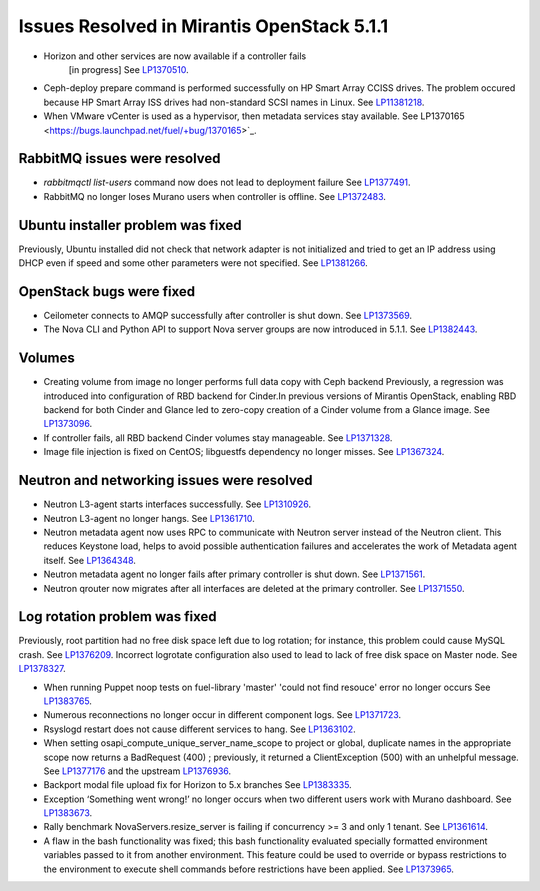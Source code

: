 

Issues Resolved in Mirantis OpenStack 5.1.1
===========================================

* Horizon and other services are now available if a controller fails
   [in progress]
   See `LP1370510 <https://bugs.launchpad.net/fuel/+bug/1370510>`_.

* Ceph-deploy prepare command is performed successfully on HP Smart Array CCISS drives.
  The problem occured because HP Smart Array ISS drives had non-standard SCSI names in Linux.
  See `LP11381218 <https://bugs.launchpad.net/bugs/1381218>`_.

* When VMware vCenter is used
  as a hypervisor, then metadata services stay available.
  See LP1370165 <https://bugs.launchpad.net/fuel/+bug/1370165>`_.

RabbitMQ issues were resolved
-----------------------------

* *rabbitmqctl list-users* command now does not lead to deployment failure
  See `LP1377491 <https://bugs.launchpad.net/bugs/1377491>`_.

* RabbitMQ no longer loses Murano users when controller is offline.
  See `LP1372483 <https://bugs.launchpad.net/bugs/1372483>`_.


Ubuntu installer problem was fixed
----------------------------------
Previously, Ubuntu installed did not check that network adapter is not initialized
and tried to get an IP address using DHCP even if speed and some other parameters
were not specified.
See `LP1381266 <https://bugs.launchpad.net/bugs/1381266>`_.

OpenStack bugs were fixed
-------------------------

* Ceilometer connects to AMQP successfully after controller is shut down.
  See `LP1373569 <https://bugs.launchpad.net/bugs/1373569>`_.

* The Nova CLI and Python API to support Nova server groups are now introduced
  in 5.1.1. See `LP1382443 <https://bugs.launchpad.net/fuel/+bug/1382443>`_.

Volumes
-------

* Creating volume from image no longer performs full data copy with Ceph backend
  Previously, a regression was introduced into configuration of RBD backend for Cinder.In
  previous versions of Mirantis OpenStack, enabling RBD backend for both Cinder
  and Glance led to zero-copy creation of a Cinder volume from a Glance image.
  See `LP1373096 <https://bugs.launchpad.net/bugs/1373096>`_.

* If controller fails, all RBD backend Cinder volumes stay manageable.
  See `LP1371328 <https://bugs.launchpad.net/fuel/+bug/1371328>`_.

* Image file injection is fixed on CentOS; libguestfs dependency no longer misses.
  See `LP1367324 <https://bugs.launchpad.net/fuel/+bug/1367324>`_.

Neutron and networking issues were resolved
-------------------------------------------

* Neutron L3-agent starts interfaces successfully.
  See `LP1310926 <https://bugs.launchpad.net/fuel/+bug/1310926>`_.

* Neutron L3-agent no longer hangs.
  See `LP1361710 <https://bugs.launchpad.net/fuel/+bug/1361710>`_.

* Neutron metadata agent now uses RPC to communicate with Neutron server instead
  of the Neutron client. This reduces Keystone load, helps to avoid
  possible authentication failures and accelerates the work of Metadata
  agent itself. See `LP1364348 <https://bugs.launchpad.net/fuel/+bug/1364348>`_.

* Neutron metadata agent no longer fails after primary controller is shut down.
  See `LP1371561 <https://bugs.launchpad.net/fuel/+bug/1371561>`_.

* Neutron qrouter now migrates after all interfaces
  are deleted at the primary controller.
  See `LP1371550 <https://bugs.launchpad.net/fuel/+bug/1371550>`_.

Log rotation problem was fixed
------------------------------

Previously, root partition had no free disk space left due to log rotation;
for instance, this problem could cause MySQL crash.
See `LP1376209 <https://bugs.launchpad.net/fuel/+bug/1376209>`_.
Incorrect logrotate configuration also used to lead to lack of free disk space on Master node.
See `LP1378327 <https://bugs.launchpad.net/fuel/+bug/1378327>`_.

* When running Puppet noop tests on fuel-library 'master'
  'could not find resouce' error no longer occurs
  See `LP1383765 <https://bugs.launchpad.net/fuel/+bug/1383765>`_.

* Numerous reconnections no longer occur in different component logs.
  See `LP1371723 <https://bugs.launchpad.net/fuel/+bug/1371723>`_.

* Rsyslogd restart does not cause different services to hang.
  See `LP1363102 <https://bugs.launchpad.net/fuel/+bug/1363102>`_.

* When setting osapi_compute_unique_server_name_scope to project or global,
  duplicate names in the appropriate scope now returns a BadRequest (400) ; previously,
  it returned a ClientException (500) with an unhelpful message.
  See `LP1377176 <https://bugs.launchpad.net/fuel/+bug/1377176>`_ and the upstream
  `LP1376936 <https://bugs.launchpad.net/fuel/+bug/1376936>`_.

* Backport modal file upload fix for Horizon to 5.x branches
  See `LP1383335 <https://bugs.launchpad.net/fuel/+bug/1383335>`_.

* Exception ‘Something went wrong!’ no longer occurs
  when two different users work with Murano dashboard.
  See `LP1383673 <https://bugs.launchpad.net/fuel/+bug/1383673>`_.

* Rally benchmark NovaServers.resize_server is failing if concurrency >= 3 and only 1 tenant.
  See `LP1361614 <https://bugs.launchpad.net/fuel/+bug/1361614>`_.

* A flaw in the bash functionality was fixed; this bash functionality evaluated specially
  formatted environment variables passed to it from another environment.
  This feature could be used to override or bypass restrictions to the environment to
  execute shell commands before restrictions have been applied.
  See `LP1373965 <https://bugs.launchpad.net/fuel/+bug/1373965>`_.


